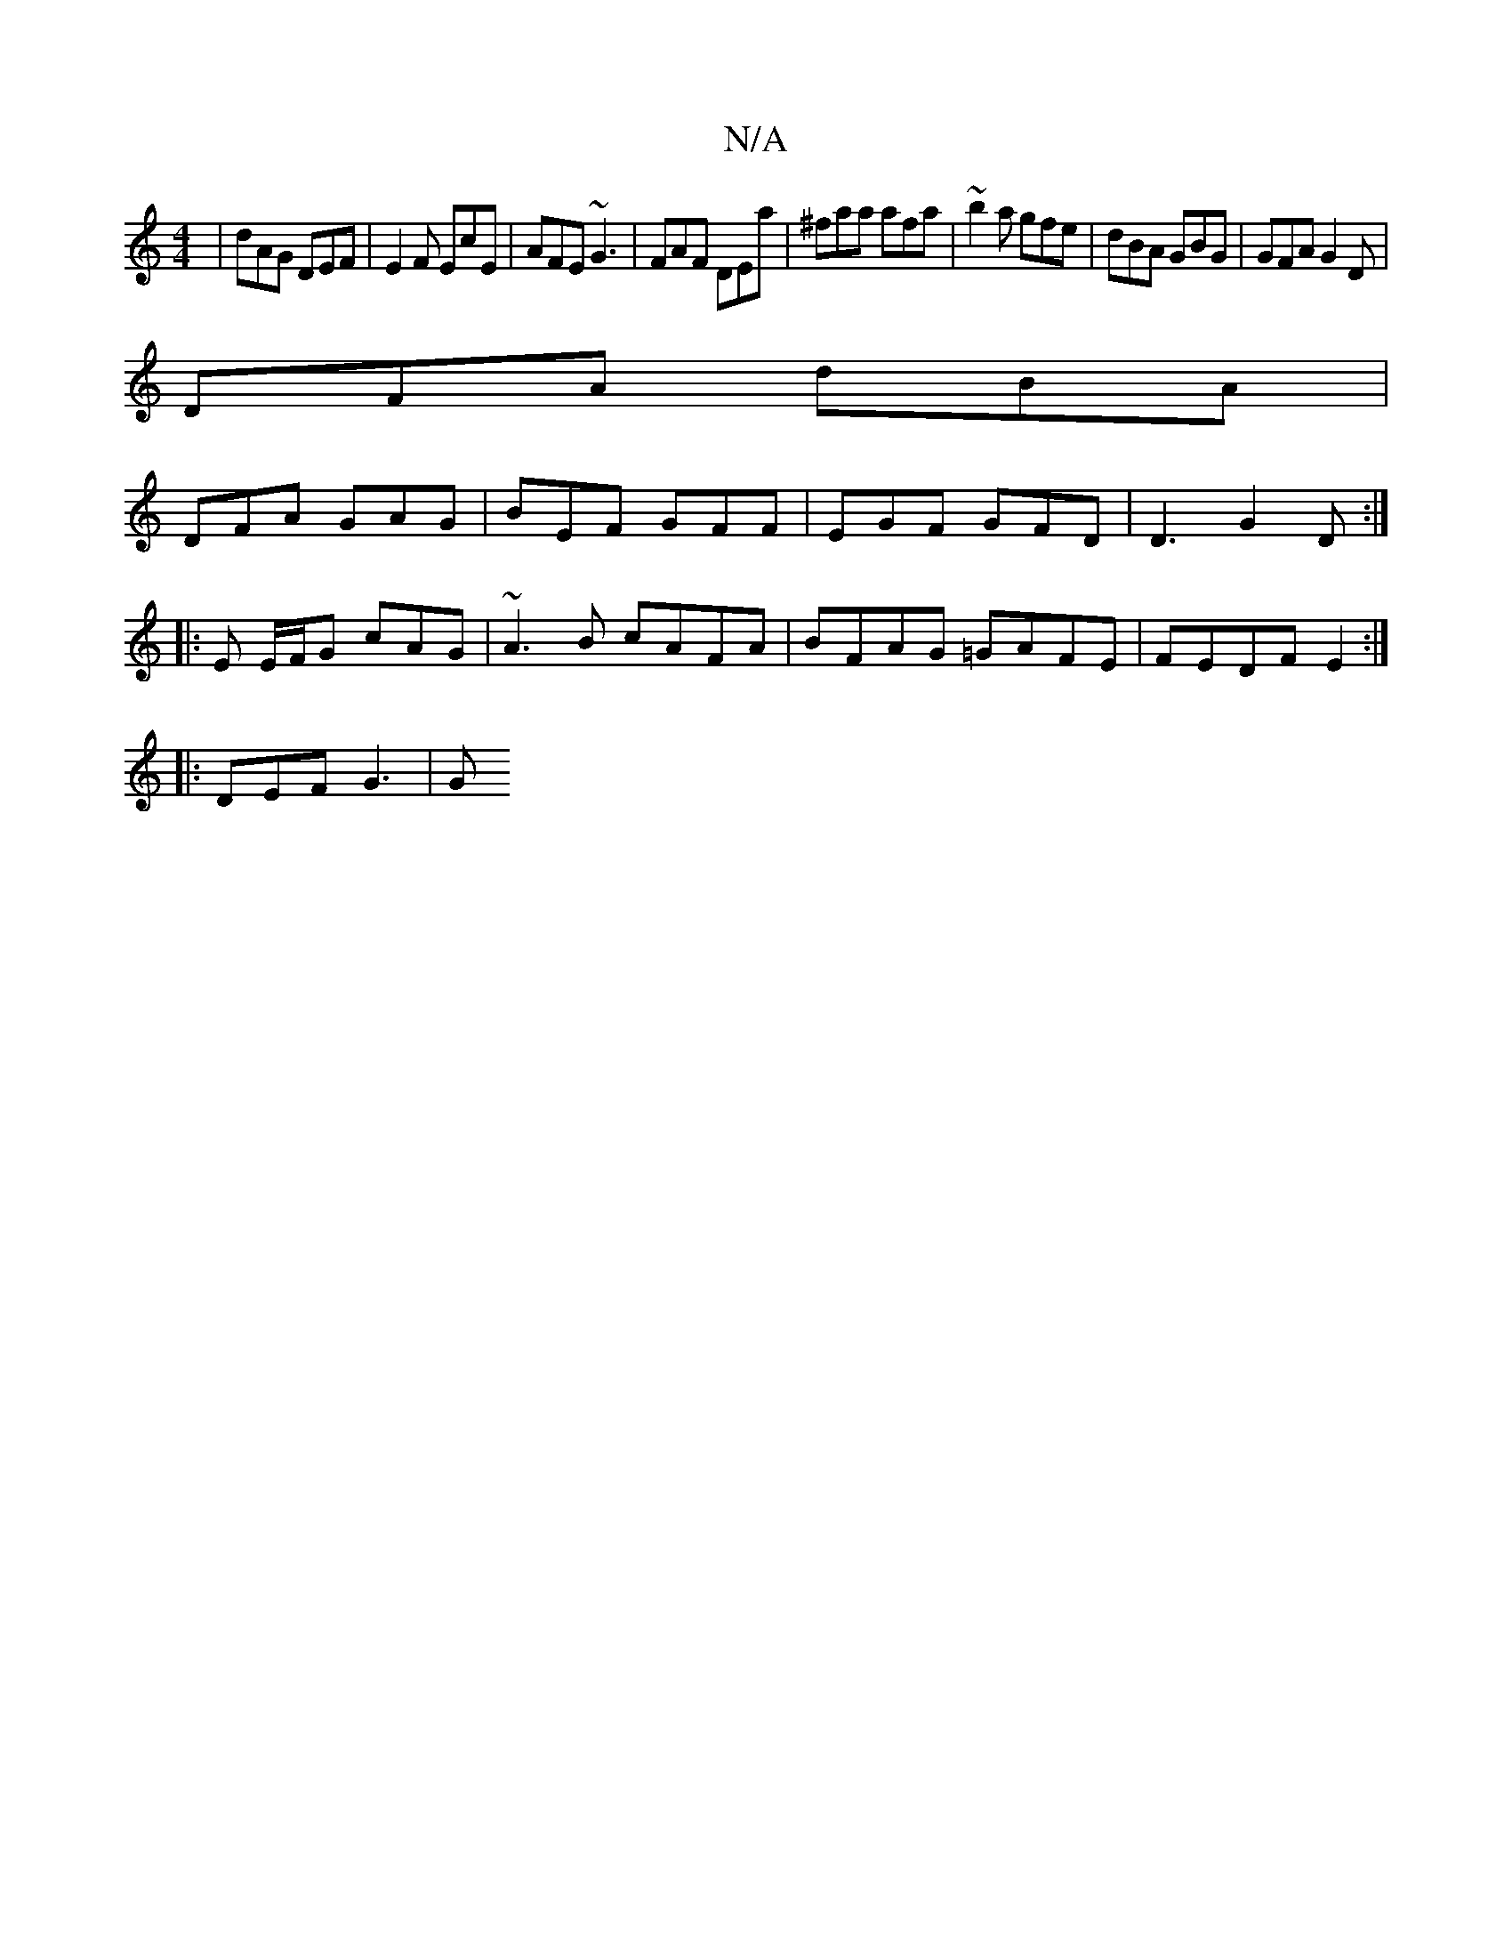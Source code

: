 X:1
T:N/A
M:4/4
R:N/A
K:Cmajor
| dAG DEF | E2 F EcE | AFE ~G3 | FAF DEa | ^faa afa | ~b2a gfe | dBA GBG | GFA G2D |
DFA dBA |
DFA GAG | BEF GFF | EGF GFD | D3 G2 D:|
|:E E/F/G cAG | ~A3B cAFA | BFAG =GAFE | FEDF E2 :|
|: DEF G3 | G
